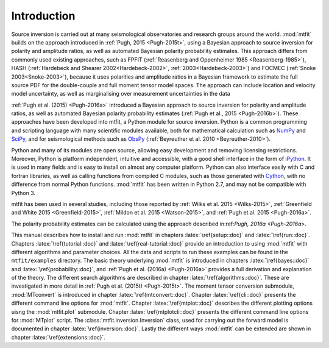 *****************************
Introduction
*****************************


Source inversion is carried out at many seismological observatories and research groups around the world. :mod:`mtfit` builds on the approach introduced in :ref:`Pugh, 2015 <Pugh-2015t>`, using a Bayesian approach to source inversion for polarity and amplitude ratios, as well as automated Bayesian polarity probability estimates.  This approach differs from commonly used existing approaches, such as FPFIT (:ref:`Reasenberg and Oppenheimer 1985 <Reasenberg-1985>`), HASH (:ref:`Hardebeck and Shearer 2002<Hardebeck-2002>`, :ref:`2003<Hardebeck-2003>`) and FOCMEC (:ref:`Snoke 2003<Snoke-2003>`), because it uses polarities and amplitude ratios in a Bayesian framework to estimate the full source PDF for the double-couple and full moment tensor model spaces. The approach can include location and velocity model uncertainty, as well as marginalising over measurement uncertainties in the data

:ref:`Pugh et al. (2015) <Pugh-2016a>` introduced a Bayesian approach to source inversion for polarity and amplitude ratios, as well as automated Bayesian polarity probability estimates (:ref:`Pugh et al., 2015 <Pugh-2016b>`). These approaches have been developed into mtfit, a Python module for source inversion. Python is a common programming and scripting language with many scientific modules available, both for mathematical calculation such as `NumPy <http://www.numpy.org>`_ and `SciPy <http://www.scipy.org>`_, and for seismological methods such as `ObsPy <http://www.obspy.org>`_ (:ref:`Beyreuther et al. 2010 <Beyreuther-2010>`). 

Python and many of its modules are open source, allowing easy development and removing licensing restrictions. Moreover, Python is platform independent, intuitive and accessible, with a good shell interface in the form of `iPython <https://ipython.org/>`_. It is used in many fields and is easy to install on almost any computer platform. Python can also interface easily with C and fortran libraries, as well as calling functions from compiled C modules, such as those generated with `Cython <http://www.cython.org>`_, with no difference from normal Python functions. :mod:`mtfit` has been written in Python 2.7, and may not be compatible with Python 3.

mtfit has been used in several studies, including those reported by :ref:`Wilks et al. 2015 <Wilks-2015>`, :ref:`Greenfield and White 2015 <Greenfield-2015>`, :ref:`Mildon et al. 2015 <Watson-2015>`, and :ref:`Pugh et al. 2015 <Pugh-2016a>`.

The polarity probability estimates can be calculated using the approach described in:ref:`Pugh, 2016a <Pugh-2016a>`.

.. :ref:`Pugh et al. (2015f) <Pugh-2015f>` presents a short overview of mtfit, drawn mainly from the information in this documentation. goes into more detail than the paper, 
This manual describes how to install and run :mod:`mtfit` in chapters :latex:`\ref{setup::doc}` and :latex:`\ref{run::doc}`. 
Chapters :latex:`\ref{tutorial::doc}` and :latex:`\ref{real-tutorial::doc}` provide an introduction to using :mod:`mtfit` with different algorithms and parameter choices. 
All the data and scripts to run these examples can be found in the ``mtfit/examples`` directory. The basic theory underlying :mod:`mtfit` is introduced in chapters :latex:`\ref{bayes::doc}` and :latex:`\ref{probability::doc}`, and :ref:`Pugh et al. (2016a) <Pugh-2016a>` provides a full derivation and explanation of the theory. 
The different search algorithms are described in chapter :latex:`\ref{algorithms::doc}`. These are  investigated in more detail in :ref:`Pugh et al. (2015t) <Pugh-2015t>`. 
The moment tensor conversion submodule, :mod:`MTconvert` is introduced in chapter :latex:`\ref{mtconvert::doc}`.
Chapter :latex:`\ref{cli::doc}` presents the different command line options for :mod:`mtfit`. Chapter :latex:`\ref{mtplot::doc}` describes the different plotting options uisng the :mod:`mtfit.plot` submodule. Chapter :latex:`\ref{mtplotcli::doc}` presents the different command line options for :mod:`MTplot` script. The :class:`mtfit.inversion.Inversion` class, used for carrying out the forward model is documented in chapter :latex:`\ref{inversion::doc}`. Lastly the different ways :mod:`mtfit` can be extended are shown in chapter :latex:`\ref{extensions::doc}`.